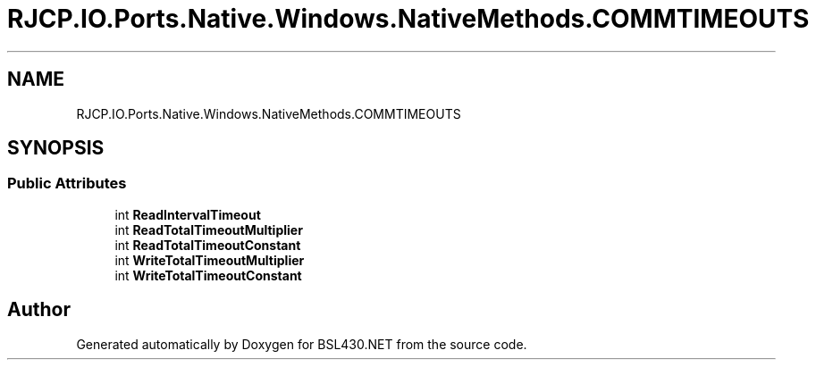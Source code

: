 .TH "RJCP.IO.Ports.Native.Windows.NativeMethods.COMMTIMEOUTS" 3 "Sat Jun 22 2019" "Version 1.2.1" "BSL430.NET" \" -*- nroff -*-
.ad l
.nh
.SH NAME
RJCP.IO.Ports.Native.Windows.NativeMethods.COMMTIMEOUTS
.SH SYNOPSIS
.br
.PP
.SS "Public Attributes"

.in +1c
.ti -1c
.RI "int \fBReadIntervalTimeout\fP"
.br
.ti -1c
.RI "int \fBReadTotalTimeoutMultiplier\fP"
.br
.ti -1c
.RI "int \fBReadTotalTimeoutConstant\fP"
.br
.ti -1c
.RI "int \fBWriteTotalTimeoutMultiplier\fP"
.br
.ti -1c
.RI "int \fBWriteTotalTimeoutConstant\fP"
.br
.in -1c

.SH "Author"
.PP 
Generated automatically by Doxygen for BSL430\&.NET from the source code\&.

